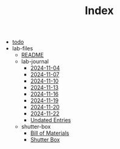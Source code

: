 #+TITLE: Index

- [[file:todo.org][todo]]
- lab-files
  - [[file:lab-files/README.org][README]]
  - lab-journal
    - [[file:lab-files/lab-journal/2024-11-04.org][2024-11-04]]
    - [[file:lab-files/lab-journal/2024-11-07.org][2024-11-07]]
    - [[file:lab-files/lab-journal/2024-11-10.org][2024-11-10]]
    - [[file:lab-files/lab-journal/2024-11-13.org][2024-11-13]]
    - [[file:lab-files/lab-journal/2024-11-16.org][2024-11-16]]
    - [[file:lab-files/lab-journal/2024-11-19.org][2024-11-19]]
    - [[file:lab-files/lab-journal/2024-11-20.org][2024-11-20]]
    - [[file:lab-files/lab-journal/2024-11-22.org][2024-11-22]]
    - [[file:lab-files/lab-journal/undated.org][Undated Entries]]
  - shutter-box
    - [[file:lab-files/shutter-box/bom.org][Bill of Materials]]
    - [[file:lab-files/shutter-box/shutter-box.org][Shutter Box]]